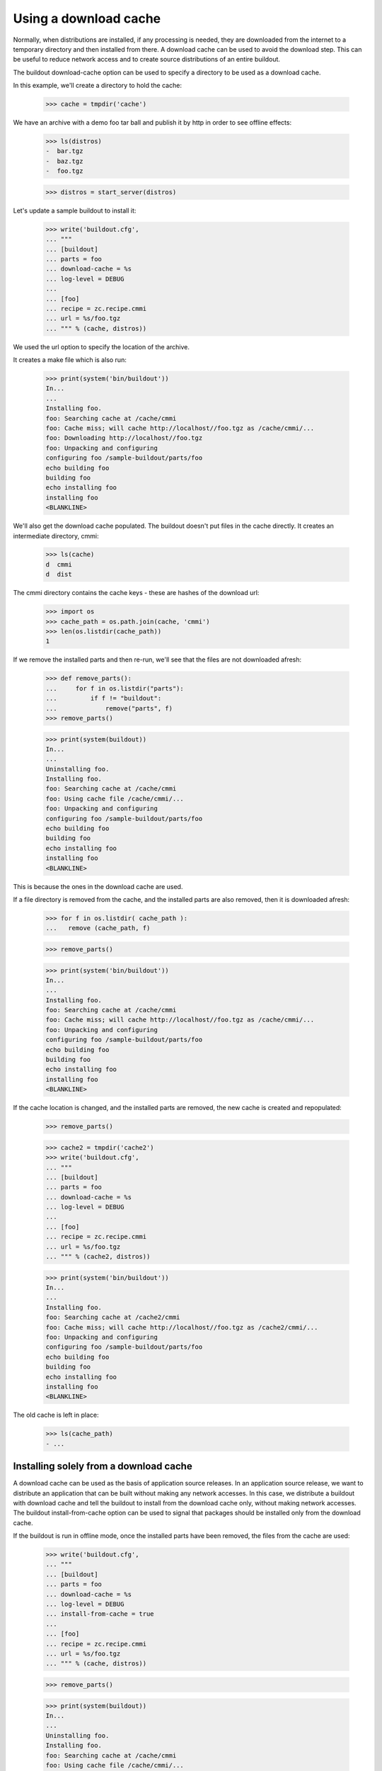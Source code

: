 Using a download cache
======================

Normally, when distributions are installed, if any processing is
needed, they are downloaded from the internet to a temporary directory
and then installed from there.  A download cache can be used to avoid
the download step.  This can be useful to reduce network access and to
create source distributions of an entire buildout.

The buildout download-cache option can be used to specify a directory
to be used as a download cache.

In this example, we'll create a directory to hold the cache:

    >>> cache = tmpdir('cache')

We have an archive with a demo foo tar ball and publish it by http in order
to see offline effects:

    >>> ls(distros)
    -  bar.tgz
    -  baz.tgz
    -  foo.tgz

    >>> distros = start_server(distros)

Let's update a sample buildout to install it:

    >>> write('buildout.cfg',
    ... """
    ... [buildout]
    ... parts = foo
    ... download-cache = %s
    ... log-level = DEBUG
    ...
    ... [foo]
    ... recipe = zc.recipe.cmmi
    ... url = %s/foo.tgz
    ... """ % (cache, distros))

We used the url option to specify the location of the archive.

It creates a make file which is also run:

    >>> print(system('bin/buildout'))
    In...
    ...
    Installing foo.
    foo: Searching cache at /cache/cmmi
    foo: Cache miss; will cache http://localhost//foo.tgz as /cache/cmmi/...
    foo: Downloading http://localhost//foo.tgz
    foo: Unpacking and configuring
    configuring foo /sample-buildout/parts/foo
    echo building foo
    building foo
    echo installing foo
    installing foo
    <BLANKLINE>

We'll also get the download cache populated.  The buildout doesn't put
files in the cache directly.  It creates an intermediate directory,
cmmi:

    >>> ls(cache)
    d  cmmi
    d  dist

The cmmi directory contains the cache keys - these are hashes of the
download url:

    >>> import os
    >>> cache_path = os.path.join(cache, 'cmmi')
    >>> len(os.listdir(cache_path))
    1

If we remove the installed parts and then re-run, we'll see that the
files are not downloaded afresh:

    >>> def remove_parts():
    ...     for f in os.listdir("parts"):
    ...         if f != "buildout":
    ...             remove("parts", f)
    >>> remove_parts()

    >>> print(system(buildout))
    In...
    ...
    Uninstalling foo.
    Installing foo.
    foo: Searching cache at /cache/cmmi
    foo: Using cache file /cache/cmmi/...
    foo: Unpacking and configuring
    configuring foo /sample-buildout/parts/foo
    echo building foo
    building foo
    echo installing foo
    installing foo
    <BLANKLINE>

This is because the ones in the download cache are used.

If a file directory is removed from the cache, and the installed parts
are also removed, then it is downloaded afresh:

    >>> for f in os.listdir( cache_path ):
    ...   remove (cache_path, f)

    >>> remove_parts()

    >>> print(system('bin/buildout'))
    In...
    ...
    Installing foo.
    foo: Searching cache at /cache/cmmi
    foo: Cache miss; will cache http://localhost//foo.tgz as /cache/cmmi/...
    foo: Unpacking and configuring
    configuring foo /sample-buildout/parts/foo
    echo building foo
    building foo
    echo installing foo
    installing foo
    <BLANKLINE>

If the cache location is changed, and the installed parts are removed,
the new cache is created and repopulated:

    >>> remove_parts()

    >>> cache2 = tmpdir('cache2')
    >>> write('buildout.cfg',
    ... """
    ... [buildout]
    ... parts = foo
    ... download-cache = %s
    ... log-level = DEBUG
    ...
    ... [foo]
    ... recipe = zc.recipe.cmmi
    ... url = %s/foo.tgz
    ... """ % (cache2, distros))

    >>> print(system('bin/buildout'))
    In...
    ...
    Installing foo.
    foo: Searching cache at /cache2/cmmi
    foo: Cache miss; will cache http://localhost//foo.tgz as /cache2/cmmi/...
    foo: Unpacking and configuring
    configuring foo /sample-buildout/parts/foo
    echo building foo
    building foo
    echo installing foo
    installing foo
    <BLANKLINE>

The old cache is left in place:

    >>> ls(cache_path)
    - ...

Installing solely from a download cache
---------------------------------------

A download cache can be used as the basis of application source
releases.  In an application source release, we want to distribute an
application that can be built without making any network accesses.  In
this case, we distribute a buildout with download cache and tell the
buildout to install from the download cache only, without making
network accesses.  The buildout install-from-cache option can be used
to signal that packages should be installed only from the download
cache.

If the buildout is run in offline mode, once the installed parts have
been removed, the files from the cache are used:

    >>> write('buildout.cfg',
    ... """
    ... [buildout]
    ... parts = foo
    ... download-cache = %s
    ... log-level = DEBUG
    ... install-from-cache = true
    ...
    ... [foo]
    ... recipe = zc.recipe.cmmi
    ... url = %s/foo.tgz
    ... """ % (cache, distros))

    >>> remove_parts()

    >>> print(system(buildout))
    In...
    ...
    Uninstalling foo.
    Installing foo.
    foo: Searching cache at /cache/cmmi
    foo: Using cache file /cache/cmmi/...
    foo: Unpacking and configuring
    configuring foo /sample-buildout/parts/foo
    echo building foo
    building foo
    echo installing foo
    installing foo
    <BLANKLINE>

However, in offline mode, if we remove the installed parts and clear
the cache, an error is raised because the file is not in the cache:

    >>> for f in os.listdir( cache_path ):
    ...   remove (cache_path, f)

    >>> remove_parts()

    >>> print(system(buildout))
    In...
    ...
    Uninstalling foo.
    Installing foo.
    foo: Searching cache at /cache/cmmi
    foo: Cache miss; will cache http://localhost//foo.tgz as /cache/cmmi/...
    While:
      Installing foo.
    Error: Couldn't download 'http://localhost//foo.tgz' in offline mode.
    <BLANKLINE>
